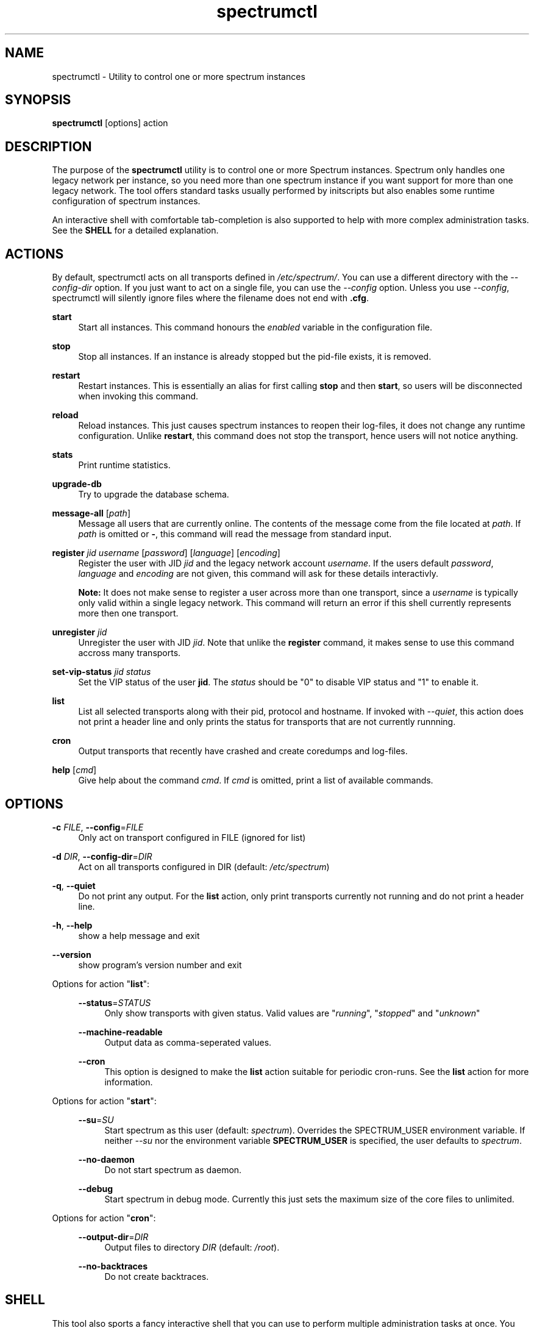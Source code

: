 ."
."     Title: spectrumctl
."    Author: Moritz Wilhelmy <crap@wzff.de>
."  Language: English
."      Date: 2010-02-21
." This document is the result of painful hand work. I still like writing manpages more than html :)
."
.TH spectrumctl 8  "February 21, 2010" "Version 0.1\-git" "Spectrum Manual"
.SH NAME
spectrumctl \- Utility to control one or more spectrum instances
.SH SYNOPSIS
.B spectrumctl
[options] action
.SH DESCRIPTION
The purpose of the \fBspectrumctl\fR utility is to control one or more Spectrum
instances. Spectrum only handles one legacy network per instance, so you need
more than one spectrum instance if you want support for more than one legacy
network. The tool offers standard tasks usually performed by
initscripts but also enables some runtime configuration of spectrum instances.
.sp
An interactive shell with comfortable tab-completion is also supported to help
with more complex administration tasks. See the \fBSHELL\fR for a detailed
explanation.
.SH ACTIONS
.sp
By default, spectrumctl acts on all transports defined in \fI/etc/spectrum/\fR.
You can use a different directory with the \fI--config-dir\fR option. If you
just want to act on a single file, you can use the \fI--config\fR option. Unless
you use \fI--config\fR, spectrumctl will silently ignore files where the
filename does not end with \fB.cfg\fR.
.sp
\fBstart\fR
.RS 4
Start all instances. This command honours the \fIenabled\fR variable in the configuration file.
.RE
.sp
\fBstop\fR
.RS 4
Stop all instances. If an instance is already stopped but the pid-file exists, it is removed.
.RE
.sp
\fBrestart\fR
.RS 4
Restart instances. This is essentially an alias for first calling \fBstop\fR and then \fBstart\fR, so users will be disconnected when invoking this command.
.RE
.sp
\fBreload\fR
.RS 4
Reload instances. This just causes spectrum instances to reopen their log-files, it does not change any runtime configuration. Unlike \fBrestart\fR, this command does not stop the transport, hence users will not notice anything.
.RE
.sp
\fBstats\fR
.RS 4
Print runtime statistics.
.RE
.sp
\fBupgrade-db\fR
.RS 4
Try to upgrade the database schema.
.RE
.sp
\fBmessage-all\fR [\fIpath\fR]
.RS 4
Message all users that are currently online. The contents of the message come from the file located at \fIpath\fR. If \fIpath\fR is omitted or \fB-\fR, this command will read the message from standard input.
.RE
.sp
\fBregister\fR \fIjid\fR \fIusername\fR [\fIpassword\fR] [\fIlanguage\fR] [\fIencoding\fR]
.RS 4
Register the user with JID \fIjid\fR and the legacy network account \fIusername\fR. If the users default \fIpassword\fR, \fIlanguage\fR and \fIencoding\fR are not given, this command will ask for these details interactivly. 

\fBNote:\fR It does not make sense to register a user across more than one transport, since a \fIusername\fR is typically only valid within a single legacy network. This command will return an error if this shell currently represents more then one transport.
.RE
.sp
\fBunregister\fR \fIjid\fR
.RS 4
Unregister the user with JID \fIjid\fR. Note that unlike the \fBregister\fR command, it makes sense to use this command accross many transports.
.RE
.sp
\fBset-vip-status\fR \fIjid\fR \fIstatus\fR
.RS 4
Set the VIP status of the user \fBjid\fR. The \fIstatus\fR should be "0" to disable VIP status and "1" to enable it.
.RE
.sp
\fBlist\fR
.RS 4
List all selected transports along with their pid, protocol and hostname. If invoked with \fI--quiet\fR, this action does not print a header line and only prints the status for transports that are not currently runnning.
.RE
.sp
\fBcron\fR
.RS 4
Output transports that recently have crashed and create coredumps and log-files.
.RE
.sp
\fBhelp\fR [\fIcmd\fR]
.RS 4
Give help about the command \fIcmd\fR. If \fIcmd\fR is omitted, print a list of available commands.
.RE
.SH OPTIONS
.RE
\fB\-c\fR \fIFILE\fR, \fB\-\-config\fR=\fIFILE\fR
.RS 4
Only act on transport configured in FILE (ignored for list)
.sp
.RE
\fB\-d\fR \fIDIR\fR, \fB\-\-config\-dir\fR=\fIDIR\fR
.RS 4
Act on all transports configured in DIR (default: \fI/etc/spectrum\fR)
.sp
.RE
\fB\-q\fR, \fB\-\-quiet\fR
.RS 4
Do not print any output. For the \fBlist\fR action, only print transports
currently not running and do not print a header line.
.sp
.RE
\fB\-h\fR, \fB\-\-help\fR
.RS 4
show a help message and exit
.sp
.RE
\fB\-\-version\fR
.RS 4
show program's version number and exit
.RE
.sp
.RE
Options for action "\fBlist\fR":
.sp
.RS 4
\fB\-\-status\fR=\fISTATUS\fR
.RS 4
Only show transports with given status. Valid values are "\fIrunning\fR", "\fIstopped\fR" and "\fIunknown\fR"
.sp
.RE
\fB\-\-machine-readable\fR
.RS 4
Output data as comma-seperated values.
.sp
.RE
\fB\-\-cron\fR
.RS 4
This option is designed to make the \fBlist\fR action suitable for periodic
cron-runs. See the \fBlist\fR action for more information.
.RE
.RE
.sp
Options for action "\fBstart\fR":
.sp
.RS 4
\fB\-\-su\fR=\fISU\fR
.RS 4
Start spectrum as this user (default: \fIspectrum\fR). Overrides the SPECTRUM_USER environment variable.
If neither \fI\-\-su\fR nor the environment variable \fBSPECTRUM_USER\fR is specified, the user defaults to 
\fIspectrum\fR.
.RE
.sp
\fB\-\-no-daemon\fR
.RS 4
Do not start spectrum as daemon.
.sp
.RE
\fB\-\-debug\fR
.RS 4
Start spectrum in debug mode. Currently this just sets the maximum size of the
core files to unlimited.

.RE
.RE
Options for action "\fBcron\fR":
.sp
.RS 4
\fB\-\-output\-dir\fR=\fIDIR\fR
.RS 4
Output files to directory \fIDIR\fR (default: \fI/root\fR).
.sp
.RE
\fB\-\-no\-backtraces\fR
.RS 4
Do not create backtraces. 
.RE
.SH SHELL
This tool also sports a fancy interactive shell that you can use to perform
multiple administration tasks at once. You can launch the shell with the
\fBshell\fR action. The shell features tab-completion for commands and a few
commands only available within the shell. 
.sp
The prompt of the spectrumctl shell represents the transports that commands will
act upon. If the shell acts upon all config-files defined in \fI/etc/spectrum\fR,
the prompt will show \fB<all transports>\fR and the JID of the current transport
otherwise.
.sp
In addition to the actions defined above, spectrumctl also supports the
following commands:
.sp
\fBload\fR \fIjid\fR
.RS 4
Only act upon the transport that serves \fIjid\fR. The prompt will be updated to reflect the change. If you use the special value \fBall\fR, all transports will be loaded again. Note that you cannot currently load config-files where the filename does not end with .cfg.
.RE
.sp
\fBexit\fR
.RS 4
Exit this shell
.RE
.RE
.SH ENVIRONMENT
The behaviour of spectrumctl can be influenced by the following environment variables:
.sp
\fBSPECTRUM_PATH\fR
.RS 4
Path where the spectrum binary is located. If omitted, spectrum is assumed to be in your PATH.
.RE
.sp
\fBSPECTRUM_USER\fR
.RS 4
The user with which spectrum is started. Overridden by the --su command line
option. 
If neither --su nor SPECTRUM_USER is specified, the user defaults to 
\fIspectrum\fR.
.RE
.SH AUTHORS
Copyright \(co 2009\-2010 by Spectrum engineers:
.sp
." template start
.RS 4
.ie n \{\h'-04'\(bu\h'+03'\c
.\}
.el \{.sp -1
.IP \(bu 2.3
.\}
Jan Kaluza <hanzz@soc.pidgin\&.im>
.RE
." template end, and once again template start
.RS 4
.ie n \{\h'-04'\(bu\h'+03'\c
.\}
.el \{.sp -1
.IP \(bu 2.3
.\}
Mathias Ertl <mati@fsinf\&.at>
.RE
." template end ;)
.RS 4
.ie n \{\h'-04'\(bu\h'+03'\c
.\}
.el \{.sp -1
.IP \(bu 2.3
.\}
Paul Aurich <paul@darkrain42\&.org>
.RE
." again template end
.sp
." TODO: Contributors section. Contributors should add themselves
.br
License GPLv3+: GNU GPL version 3 or later.
This is free software: you are free to change and redistribute it.
There is NO WARRANTY, to the extent permitted by law.
.sp
See http://gnu.org/licenses/gpl.html for more information.
.SH SEE ALSO
\fBspectrum\fP(1), \fBspectrum.cfg\fP(5)
.sp
For more information, see the spectrum homepage at http://spectrum.im/

.SH BUGS
Please submit bugs to our issue tracker at github: http://github.com/hanzz/spectrum/issues
